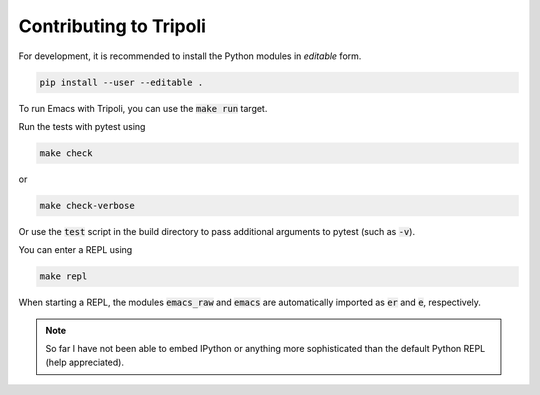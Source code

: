 =======================
Contributing to Tripoli
=======================

For development, it is recommended to install the Python modules in *editable*
form.

.. code:: bash

   pip install --user --editable .

To run Emacs with Tripoli, you can use the :code:`make run` target.

Run the tests with pytest using

.. code:: bash

   make check

or

.. code:: bash

   make check-verbose

Or use the :code:`test` script in the build directory to pass additional
arguments to pytest (such as :code:`-v`).

You can enter a REPL using

.. code:: bash

   make repl

When starting a REPL, the modules :code:`emacs_raw` and :code:`emacs` are
automatically imported as :code:`er` and :code:`e`, respectively.

.. note::
   So far I have not been able to embed IPython or anything more sophisticated than
   the default Python REPL (help appreciated).
